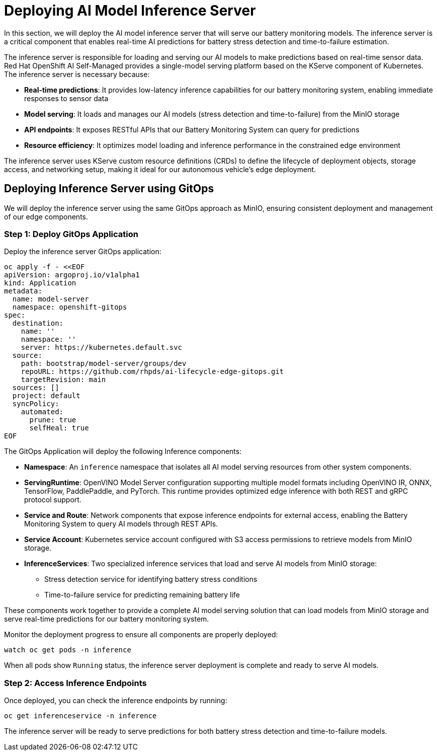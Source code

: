 = Deploying AI Model Inference Server

In this section, we will deploy the AI model inference server that will serve our battery monitoring models. The inference server is a critical component that enables real-time AI predictions for battery stress detection and time-to-failure estimation.

The inference server is responsible for loading and serving our AI models to make predictions based on real-time sensor data. Red Hat OpenShift AI Self-Managed provides a single-model serving platform based on the KServe component of Kubernetes. The inference server is necessary because:

* *Real-time predictions*: It provides low-latency inference capabilities for our battery monitoring system, enabling immediate responses to sensor data
* *Model serving*: It loads and manages our AI models (stress detection and time-to-failure) from the MinIO storage
* *API endpoints*: It exposes RESTful APIs that our Battery Monitoring System can query for predictions
* *Resource efficiency*: It optimizes model loading and inference performance in the constrained edge environment

The inference server uses KServe custom resource definitions (CRDs) to define the lifecycle of deployment objects, storage access, and networking setup, making it ideal for our autonomous vehicle's edge deployment.

== Deploying Inference Server using GitOps

We will deploy the inference server using the same GitOps approach as MinIO, ensuring consistent deployment and management of our edge components.

=== Step 1: Deploy GitOps Application

Deploy the inference server GitOps application:

[.console-input]
[source,yaml]
----
oc apply -f - <<EOF
apiVersion: argoproj.io/v1alpha1
kind: Application
metadata:
  name: model-server
  namespace: openshift-gitops
spec:
  destination:
    name: ''
    namespace: ''
    server: https://kubernetes.default.svc
  source:
    path: bootstrap/model-server/groups/dev
    repoURL: https://github.com/rhpds/ai-lifecycle-edge-gitops.git
    targetRevision: main
  sources: []
  project: default
  syncPolicy:
    automated:
      prune: true
      selfHeal: true
EOF
----

The GitOps Application will deploy the following Inference components:

* *Namespace*: An `inference` namespace that isolates all AI model serving resources from other system components.
* *ServingRuntime*: OpenVINO Model Server configuration supporting multiple model formats including OpenVINO IR, ONNX, TensorFlow, PaddlePaddle, and PyTorch. This runtime provides optimized edge inference with both REST and gRPC protocol support.
* *Service and Route*: Network components that expose inference endpoints for external access, enabling the Battery Monitoring System to query AI models through REST APIs.
* *Service Account*: Kubernetes service account configured with S3 access permissions to retrieve models from MinIO storage.
* *InferenceServices*: Two specialized inference services that load and serve AI models from MinIO storage:
  - Stress detection service for identifying battery stress conditions
  - Time-to-failure service for predicting remaining battery life

These components work together to provide a complete AI model serving solution that can load models from MinIO storage and serve real-time predictions for our battery monitoring system.

Monitor the deployment progress to ensure all components are properly deployed:

[.console-input]
[source,bash,subs="attributes"]
----
watch oc get pods -n inference
----

When all pods show `Running` status, the inference server deployment is complete and ready to serve AI models.

=== Step 2: Access Inference Endpoints

Once deployed, you can check the inference endpoints by running: 

[.console-input]
[source,bash,subs="attributes"]
----
oc get inferenceservice -n inference
----

The inference server will be ready to serve predictions for both battery stress detection and time-to-failure models.
